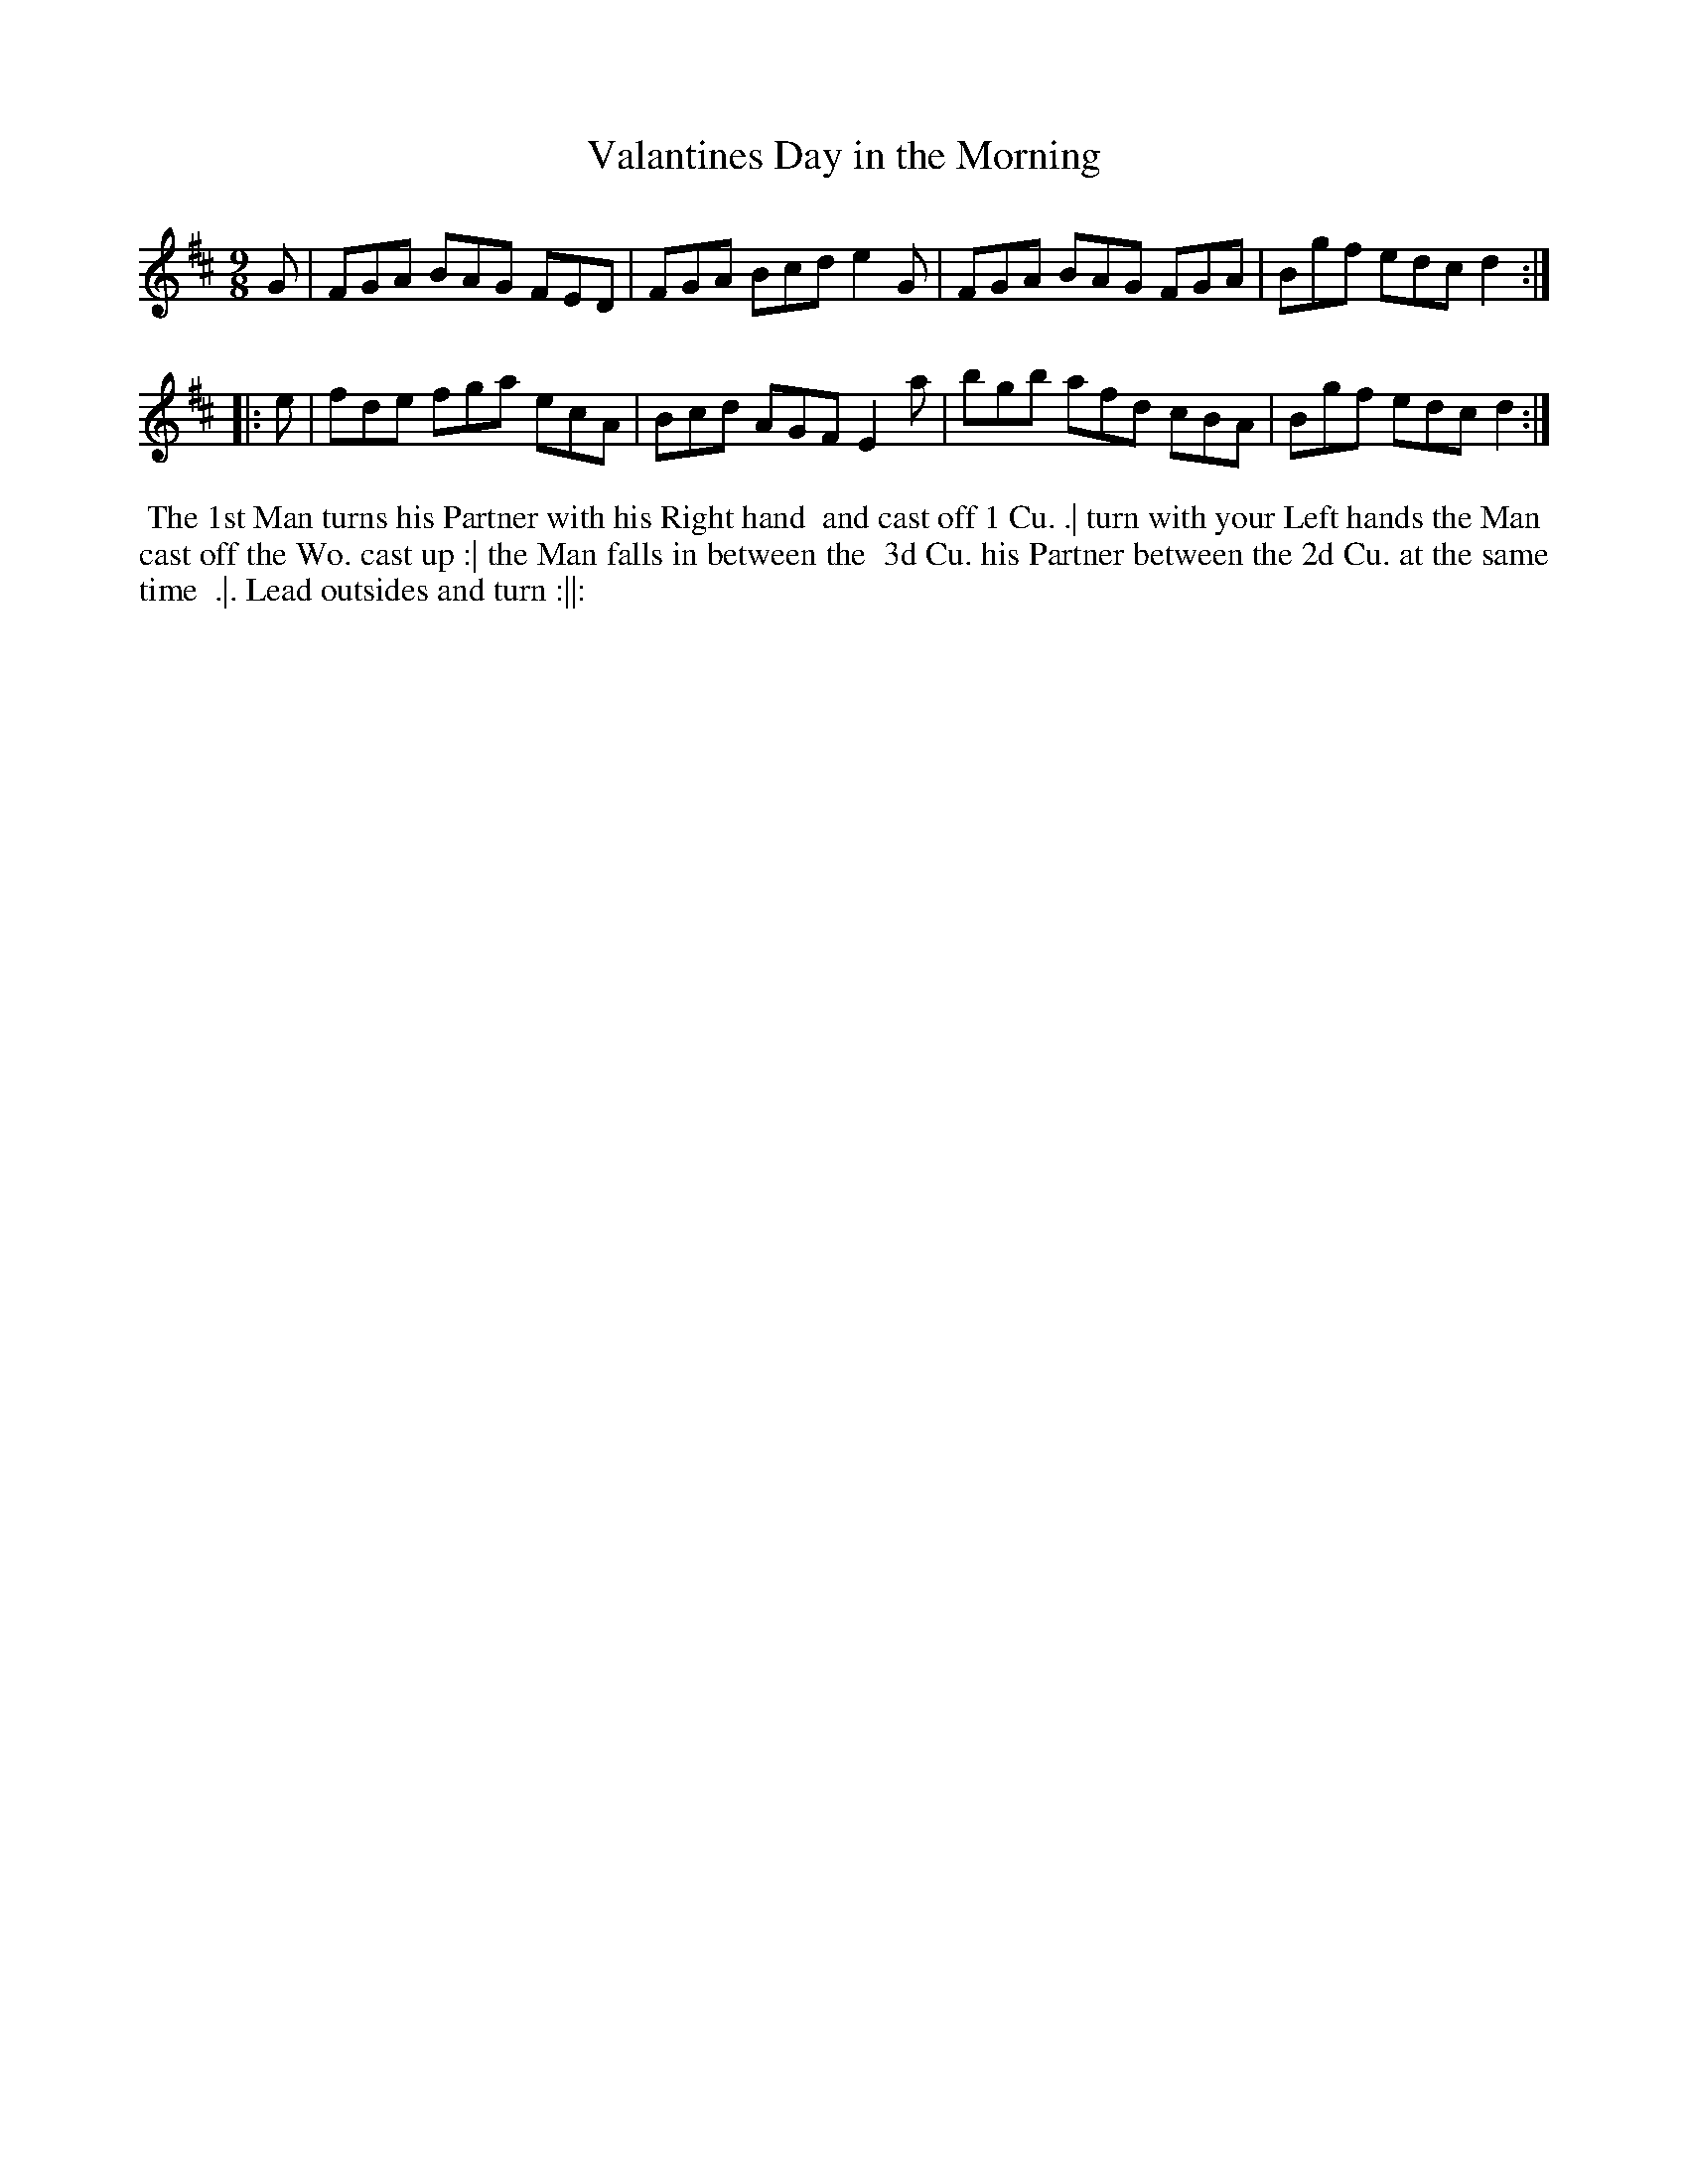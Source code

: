 X: 141
T: Valantines Day in the Morning
B: 204 Favourite Country Dances
N: Published by Straight & Skillern, London ca.1775
F: http://imslp.org/wiki/204_Favourite_Country_Dances_(Various) p.71 #141
Z: 2014 John Chambers <jc:trillian.mit.edu>
M: 9/8
L: 1/8
K: D
% - - - - - - - - - - - - - - - - - - - - - - - - -
G |\
FGA BAG FED | FGA Bcd e2G |\
FGA BAG FGA | Bgf edc d2 :|
|: e |\
fde fga ecA | Bcd AGF E2a |\
bgb afd cBA | Bgf edc d2 :|
% - - - - - - - - - - - - - - - - - - - - - - - - -
%%begintext align
%% The 1st Man turns his Partner with his Right hand
%% and cast off 1 Cu. .| turn with your Left hands the Man
%% cast off the Wo. cast up :| the Man falls in between the
%% 3d Cu. his Partner between the 2d Cu. at the same time
%% .|. Lead outsides and turn :||:
%%endtext
